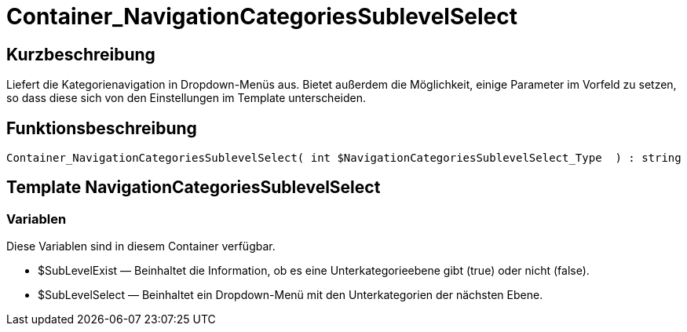 = Container_NavigationCategoriesSublevelSelect
:lang: de
// include::{includedir}/_header.adoc[]
:keywords: Container_NavigationCategoriesSublevelSelect
:position: 39

//  auto generated content Thu, 06 Jul 2017 00:29:21 +0200
== Kurzbeschreibung

Liefert die Kategorienavigation in Dropdown-Menüs aus. Bietet außerdem die Möglichkeit, einige Parameter im Vorfeld zu setzen, so dass diese sich von den Einstellungen im Template unterscheiden.

== Funktionsbeschreibung

[source,plenty]
----

Container_NavigationCategoriesSublevelSelect( int $NavigationCategoriesSublevelSelect_Type  ) : string

----

== Template NavigationCategoriesSublevelSelect

=== Variablen

Diese Variablen sind in diesem Container verfügbar.

* $SubLevelExist — Beinhaltet die Information, ob es eine Unterkategorieebene gibt (true) oder nicht (false).
* $SubLevelSelect — Beinhaltet ein Dropdown-Menü mit den Unterkategorien der nächsten Ebene.

